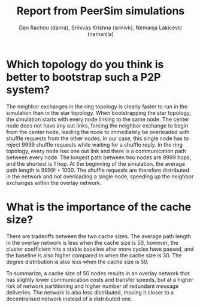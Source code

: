 #+TITLE: Report from PeerSim simulations
#+AUTHOR: Dan Rachou (danra), Srinivas Krishna (srinivk), Nemanja Lakicevic (nemanjla)
#+OPTIONS: toc:nil
#+LATEX: \newpage

*  Which topology do you think is better to bootstrap such a P2P system?

  The neighbor exchanges in the ring topology is clearly faster to run in the simulation than in the
  star topology.  When bootstrapping the star topology, the simulation starts with every node
  linking to the same node.  The center node does not have any out links, forcing the neighbor
  exchange to begin from the center node, leading the node to immediately be overloaded with shuffle
  requests from the other nodes.  In our case, this single node has to reject 9999 shuffle requests
  while waiting for a shuffle reply.  In the ring topology, every node has one out link and there is
  a communication path between every node.  The longest path between two nodes are 9999 hops, and
  the shortest is 1 hop.  At the beginning of the simulation, the average path length is $9999! \div
  1000$.  The shuffle requests are therefore distributed in the network and not overloading a single
  node, speeding up the neighbor exchanges within the overlay network.
    
* What is the importance of the cache size?
  
  There are tradeoffs between the two cache sizes.  The average path length in the overlay network
  is less when the cache size is 50, however, the cluster coefficient hits a stable baseline after
  more cycles have passed, and the baseline is also higher compared to when the cache size is 30.
  The degree distribution is also less when the cache size is 50.

  To summarize, a cache size of 50 nodes results in an overlay network that has slightly lower
  communication costs and transfer speeds, but at a higher risk of network partitioning and higher
  number of redundant message deliveries.  The network is also less distributed, moving it closer to
  a decentralised network instead of a distributed one.

